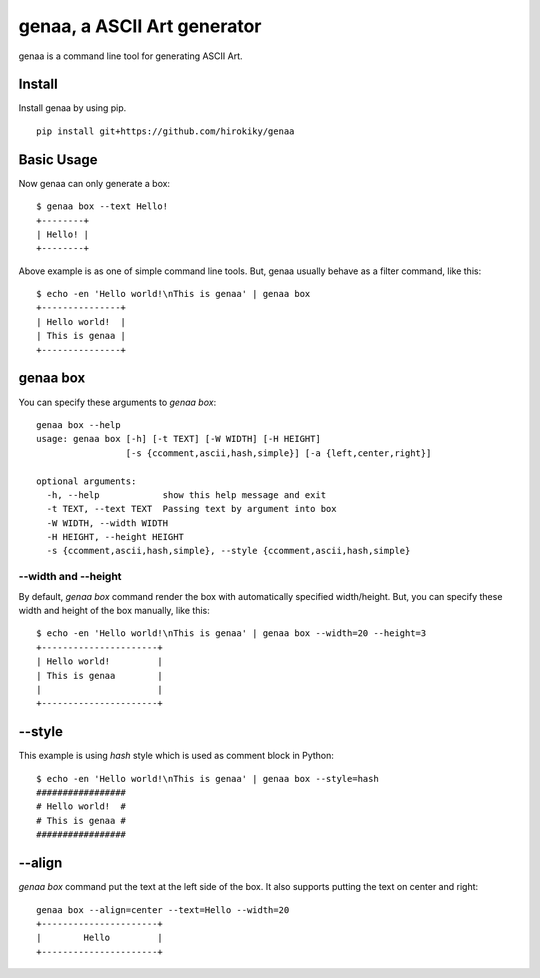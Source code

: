 genaa, a ASCII Art generator
============================

.. image:: https://travis-ci.org/hirokiky/genaa.png?branch=master
   :target: https://travis-ci.org/hirokiky/genaa

genaa is a command line tool for generating ASCII Art.

Install
---------
Install genaa by using pip.

::

    pip install git+https://github.com/hirokiky/genaa

Basic Usage
---------------
Now genaa can only generate a box::

    $ genaa box --text Hello!
    +--------+
    | Hello! |
    +--------+

Above example is as one of simple command line tools.
But, genaa usually behave as a filter command, like this::

    $ echo -en 'Hello world!\nThis is genaa' | genaa box
    +---------------+
    | Hello world!  |
    | This is genaa |
    +---------------+

genaa box
-------------------
You can specify these arguments to `genaa box`::

    genaa box --help
    usage: genaa box [-h] [-t TEXT] [-W WIDTH] [-H HEIGHT]
                     [-s {ccomment,ascii,hash,simple}] [-a {left,center,right}]

    optional arguments:
      -h, --help            show this help message and exit
      -t TEXT, --text TEXT  Passing text by argument into box
      -W WIDTH, --width WIDTH
      -H HEIGHT, --height HEIGHT
      -s {ccomment,ascii,hash,simple}, --style {ccomment,ascii,hash,simple}

--width and --height
^^^^^^^^^^^^^^^^^^^^^^^^^^
By default, `genaa box`  command render the box with automatically specified width/height.
But, you can specify these width and height of the box manually, like this::

    $ echo -en 'Hello world!\nThis is genaa' | genaa box --width=20 --height=3
    +----------------------+
    | Hello world!         |
    | This is genaa        |
    |                      |
    +----------------------+

--style
----------
This example is using `hash` style which is used as comment block in Python::

    $ echo -en 'Hello world!\nThis is genaa' | genaa box --style=hash
    #################
    # Hello world!  #
    # This is genaa #
    #################

--align
------------
`genaa box` command put the text at the left side of the box.
It also supports putting the text on center and right::

    genaa box --align=center --text=Hello --width=20
    +----------------------+
    |        Hello         |
    +----------------------+
